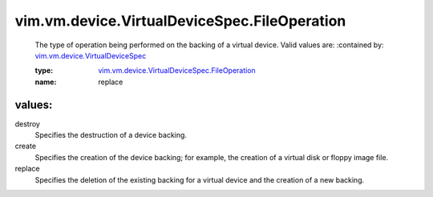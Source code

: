 .. _vim.vm.device.VirtualDeviceSpec: ../../../../vim/vm/device/VirtualDeviceSpec.rst

.. _vim.vm.device.VirtualDeviceSpec.FileOperation: ../../../../vim/vm/device/VirtualDeviceSpec/FileOperation.rst

vim.vm.device.VirtualDeviceSpec.FileOperation
=============================================
  The type of operation being performed on the backing of a virtual device. Valid values are:
  :contained by: `vim.vm.device.VirtualDeviceSpec`_

  :type: `vim.vm.device.VirtualDeviceSpec.FileOperation`_

  :name: replace

values:
--------

destroy
   Specifies the destruction of a device backing.

create
   Specifies the creation of the device backing; for example, the creation of a virtual disk or floppy image file.

replace
   Specifies the deletion of the existing backing for a virtual device and the creation of a new backing.
